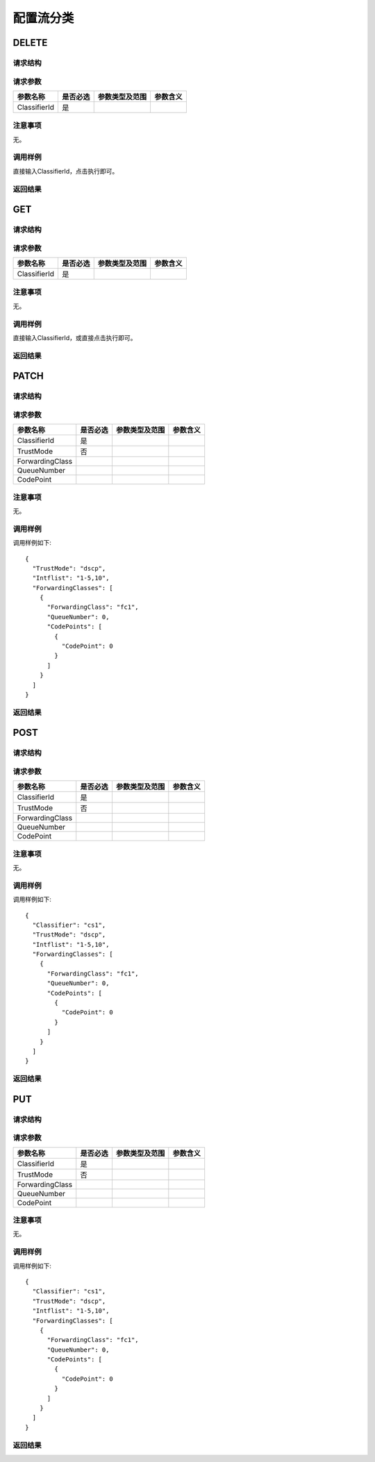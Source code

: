 配置流分类
=======================================

DELETE
---------------------------------------

请求结构
+++++++++++++++++++++++++++++++++++++++


请求参数
+++++++++++++++++++++++++++++++++++++++
==================  =========   =========================   ============================
参数名称             是否必选     参数类型及范围                 参数含义
==================  =========   =========================   ============================
ClassifierId        是
==================  =========   =========================   ============================

注意事项
+++++++++++++++++++++++++++++++++++++++
无。

调用样例
+++++++++++++++++++++++++++++++++++++++
直接输入ClassifierId，点击执行即可。

返回结果
+++++++++++++++++++++++++++++++++++++++


GET
---------------------------------------

请求结构
+++++++++++++++++++++++++++++++++++++++


请求参数
+++++++++++++++++++++++++++++++++++++++
==================  =========   =========================   ============================
参数名称             是否必选     参数类型及范围                 参数含义
==================  =========   =========================   ============================
ClassifierId        是
==================  =========   =========================   ============================


注意事项
+++++++++++++++++++++++++++++++++++++++
无。

调用样例
+++++++++++++++++++++++++++++++++++++++
直接输入ClassifierId，或直接点击执行即可。

返回结果
+++++++++++++++++++++++++++++++++++++++



PATCH
---------------------------------------

请求结构
+++++++++++++++++++++++++++++++++++++++


请求参数
+++++++++++++++++++++++++++++++++++++++

==================  =========   =========================   ============================
参数名称             是否必选     参数类型及范围                 参数含义
==================  =========   =========================   ============================
ClassifierId        是
TrustMode           否
ForwardingClass
QueueNumber
CodePoint
==================  =========   =========================   ============================


注意事项
+++++++++++++++++++++++++++++++++++++++
无。

调用样例
+++++++++++++++++++++++++++++++++++++++
调用样例如下::

 {
   "TrustMode": "dscp",
   "Intflist": "1-5,10",
   "ForwardingClasses": [
     {
       "ForwardingClass": "fc1",
       "QueueNumber": 0,
       "CodePoints": [
         {
           "CodePoint": 0
         }
       ]
     }
   ]
 }

返回结果
+++++++++++++++++++++++++++++++++++++++

POST
---------------------------------------

请求结构
+++++++++++++++++++++++++++++++++++++++


请求参数
+++++++++++++++++++++++++++++++++++++++

==================  =========   =========================   ============================
参数名称             是否必选     参数类型及范围                 参数含义
==================  =========   =========================   ============================
ClassifierId        是
TrustMode           否
ForwardingClass
QueueNumber
CodePoint
==================  =========   =========================   ============================


注意事项
+++++++++++++++++++++++++++++++++++++++
无。

调用样例
+++++++++++++++++++++++++++++++++++++++
调用样例如下::

 {
   "Classifier": "cs1",
   "TrustMode": "dscp",
   "Intflist": "1-5,10",
   "ForwardingClasses": [
     {
       "ForwardingClass": "fc1",
       "QueueNumber": 0,
       "CodePoints": [
         {
           "CodePoint": 0
         }
       ]
     }
   ]
 }

返回结果
+++++++++++++++++++++++++++++++++++++++

PUT
---------------------------------------

请求结构
+++++++++++++++++++++++++++++++++++++++


请求参数
+++++++++++++++++++++++++++++++++++++++

==================  =========   =========================   ============================
参数名称             是否必选     参数类型及范围                 参数含义
==================  =========   =========================   ============================
ClassifierId        是
TrustMode           否
ForwardingClass
QueueNumber
CodePoint
==================  =========   =========================   ============================


注意事项
+++++++++++++++++++++++++++++++++++++++
无。

调用样例
+++++++++++++++++++++++++++++++++++++++
调用样例如下::

 {
   "Classifier": "cs1",
   "TrustMode": "dscp",
   "Intflist": "1-5,10",
   "ForwardingClasses": [
     {
       "ForwardingClass": "fc1",
       "QueueNumber": 0,
       "CodePoints": [
         {
           "CodePoint": 0
         }
       ]
     }
   ]
 }

返回结果
+++++++++++++++++++++++++++++++++++++++

